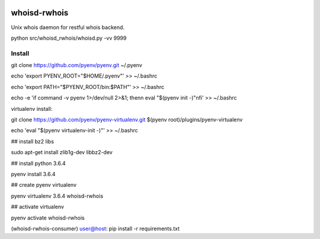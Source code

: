 .. image:: https://travis-ci.org/teadur/whoisd-rwhois.svg?branch=master
    :target: https://travis-ci.org/teadur/whoisd-rwhois   
.. image:: https://api.codeclimate.com/v1/badges/f2f9b7fe3f0367b860a7/maintainability
   :target: https://codeclimate.com/github/teadur/whoisd-rwhois/maintainability
   :alt: Maintainability
.. image:: https://api.codeclimate.com/v1/badges/f2f9b7fe3f0367b860a7/test_coverage
   :target: https://codeclimate.com/github/teadur/whoisd-rwhois/test_coverage
   :alt: Test Coverage

=============
whoisd-rwhois
=============


Unix whois daemon for restful whois backend.


python src/whoisd_rwhois/whoisd.py -vv 9999

Install
===========

git clone https://github.com/pyenv/pyenv.git ~/.pyenv

echo 'export PYENV_ROOT="$HOME/.pyenv"' >> ~/.bashrc

echo 'export PATH="$PYENV_ROOT/bin:$PATH"' >> ~/.bashrc

echo -e 'if command -v pyenv 1>/dev/null 2>&1; then\n  eval "$(pyenv init -)"\nfi' >> ~/.bashrc


virtualenv install:


git clone https://github.com/pyenv/pyenv-virtualenv.git $(pyenv root)/plugins/pyenv-virtualenv

echo 'eval "$(pyenv virtualenv-init -)"' >> ~/.bashrc

## install bz2 libs

sudo apt-get install zlib1g-dev libbz2-dev

## install python 3.6.4

pyenv install 3.6.4


## create pyenv virtualenv

pyenv virtualenv 3.6.4 whoisd-rwhois

## activate virtualenv

pyenv activate whoisd-rwhois

(whoisd-rwhois-consumer) user@host:  pip install -r requirements.txt

